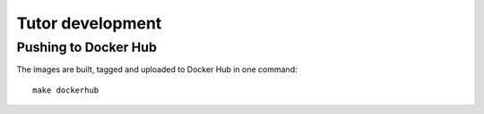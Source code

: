 .. _tutor:

Tutor development
=================

Pushing to Docker Hub
---------------------

The images are built, tagged and uploaded to Docker Hub in one command::

    make dockerhub
